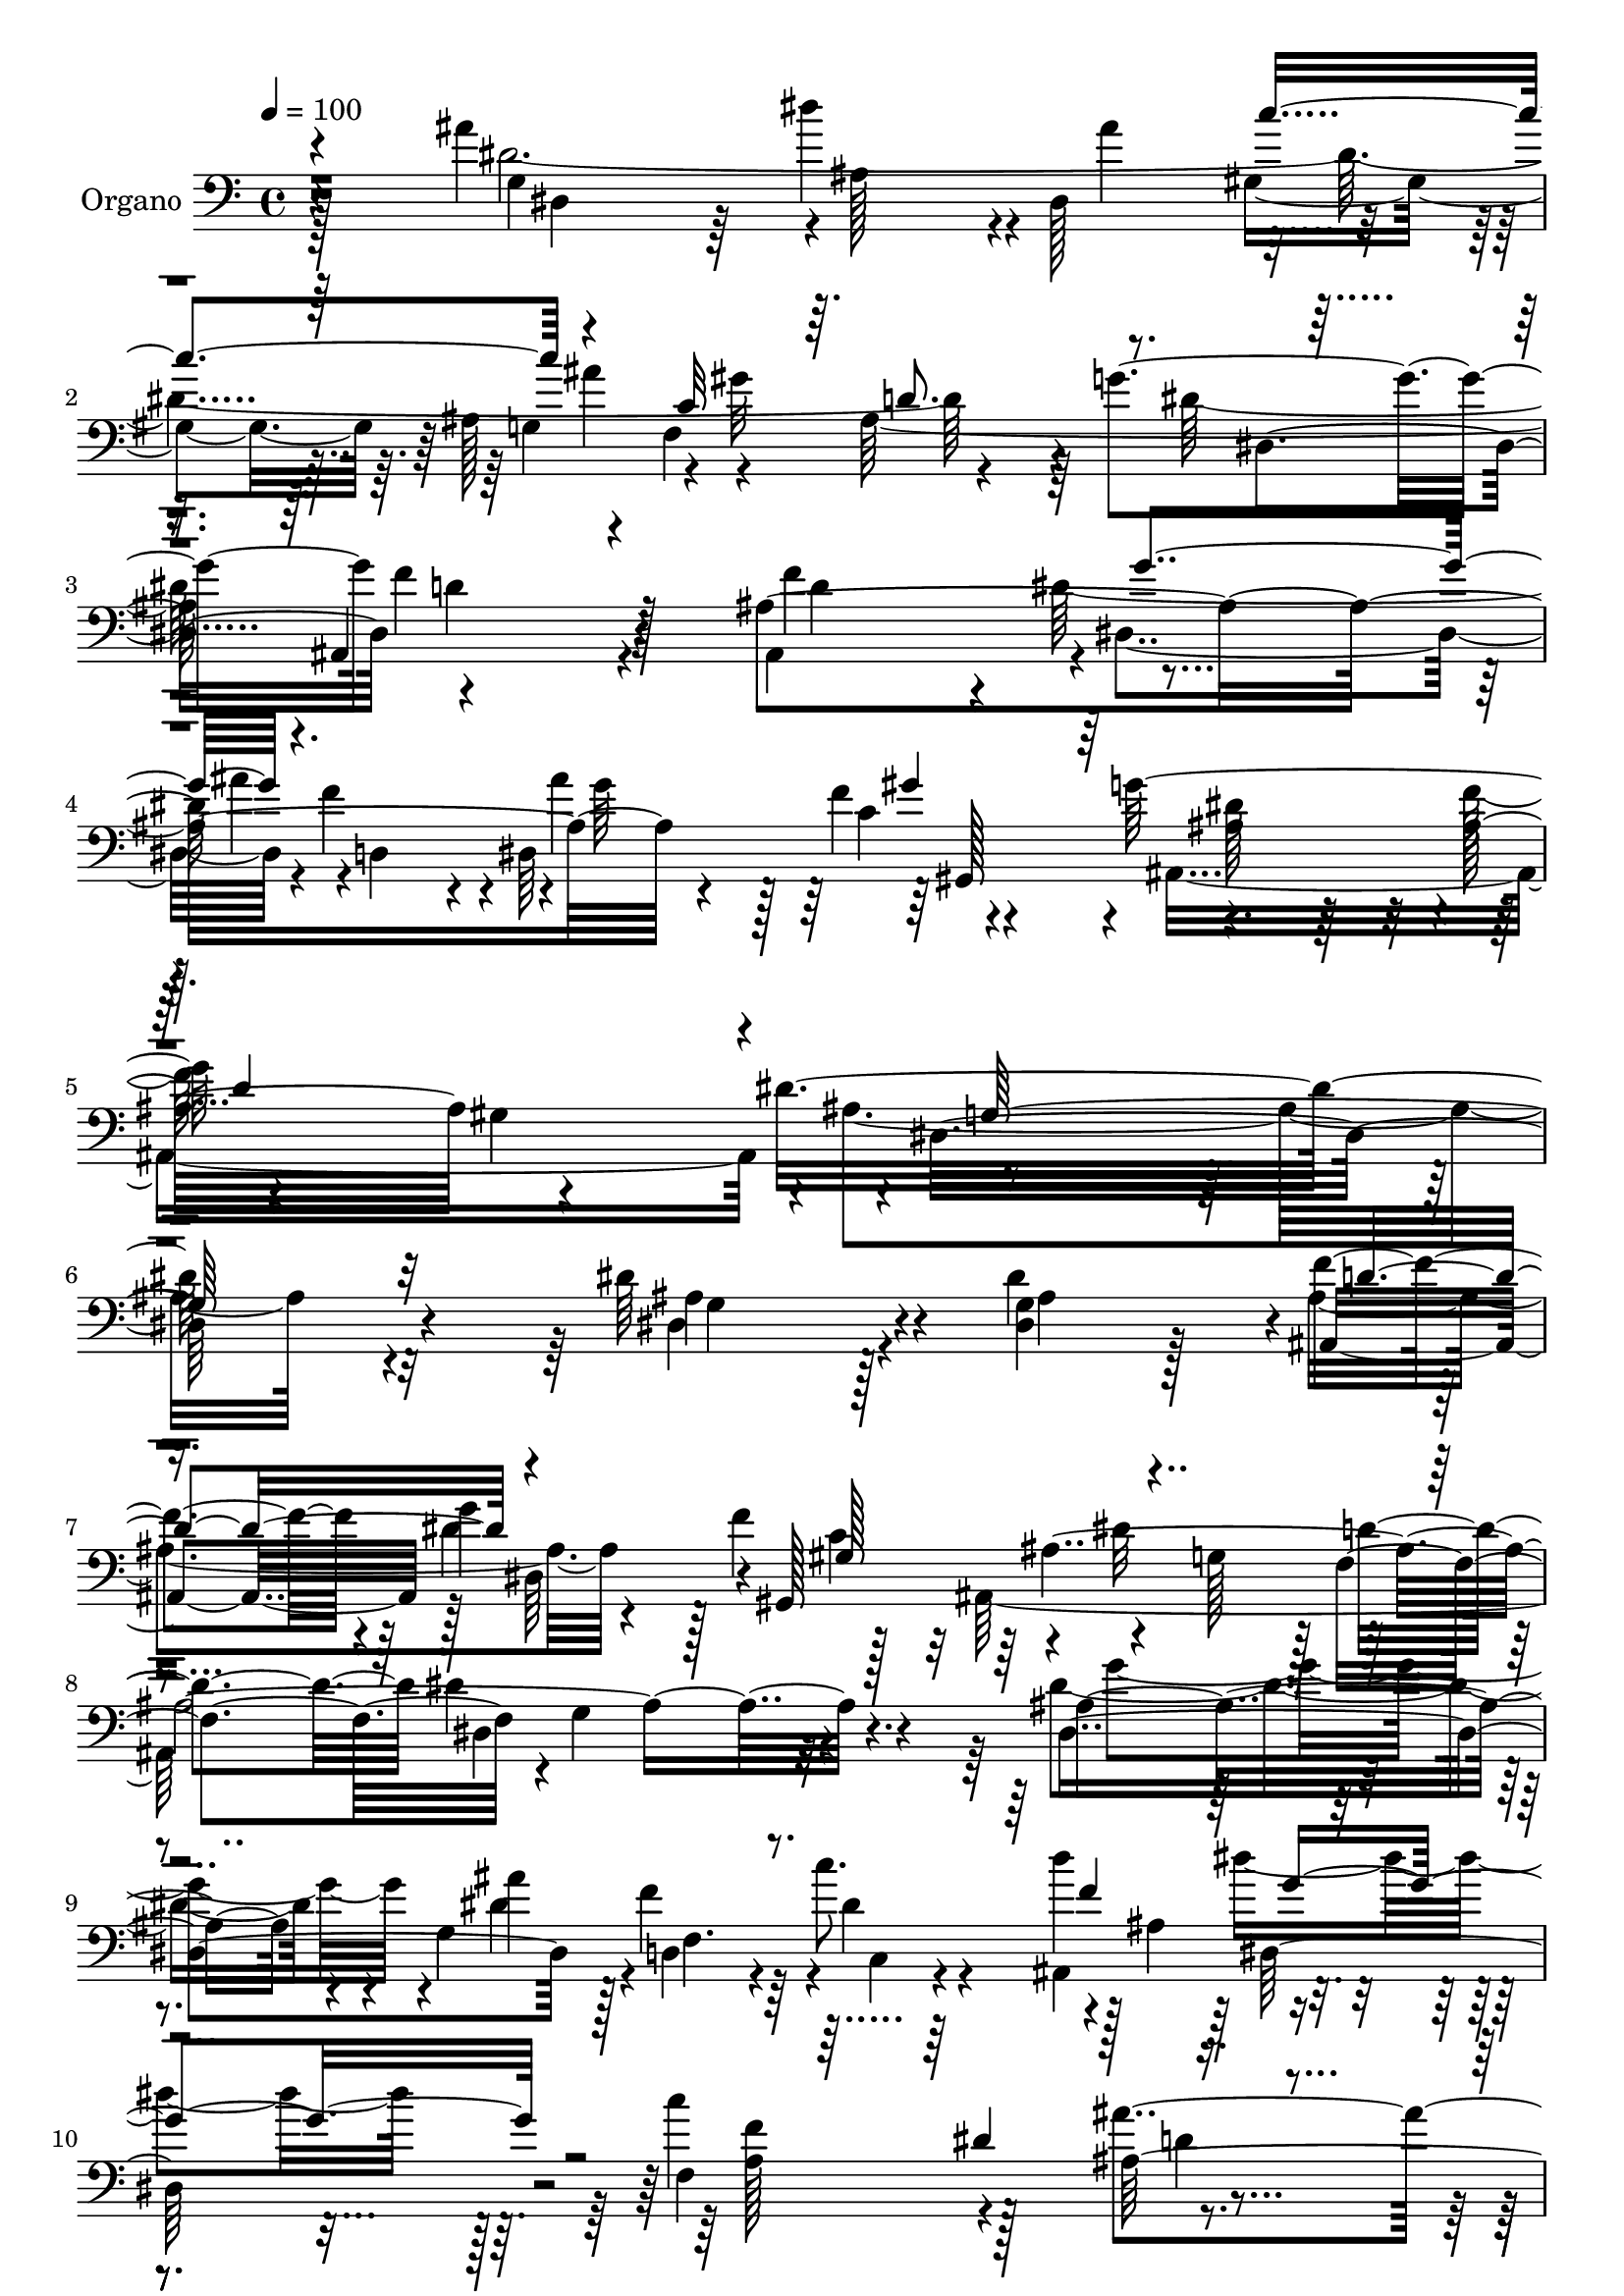 % Lily was here -- automatically converted by c:/Program Files (x86)/LilyPond/usr/bin/midi2ly.py from mid/026.mid
\version "2.14.0"

\layout {
  \context {
    \Voice
    \remove "Note_heads_engraver"
    \consists "Completion_heads_engraver"
    \remove "Rest_engraver"
    \consists "Completion_rest_engraver"
  }
}

trackAchannelA = {
  
  % [MARKER] DH059     
  
  \tempo 4 = 100 
  
  \time 4/4 
  
}

trackA = <<
  \context Voice = voiceA \trackAchannelA
>>


trackBchannelA = {
  
  \set Staff.instrumentName = "Piano"
  
}

trackB = <<
  \context Voice = voiceA \trackBchannelA
>>


trackCchannelA = {
  
  \set Staff.instrumentName = "Organo"
  
}

trackCchannelB = \relative c {
  r4*430/480 ais''4*725/480 r4*5/480 ais,128*21 r4*5/480 dis,128*27 
  r4*260/480 ais'128*25 r4*5/480 gis'32*11 r64 g4*730/480 d4*640/480 
  r128*7 ais4*1570/480 r4*235/480 f'4*385/480 g64*27 r4*385/480 gis,4*470/480 
  r4*5/480 dis16*11 r4*395/480 dis'64*25 r4*65/480 <g, dis >4*370/480 
  r4*5/480 f'4*350/480 r4*10/480 g4*325/480 r128 f4*445/480 g,128*47 
  r128 f4*800/480 r4*5/480 g4*445/480 r4*290/480 ais4*685/480 r4*65/480 g4*395/480 
  f4. r128 ais4*440/480 r4*650/480 f4*775/480 ais128*43 r4*115/480 ais'4*775/480 
  r4*325/480 dis,,4*415/480 r4*280/480 g4*355/480 r128 gis'4*700/480 
  r64 g128*51 r128*45 ais,4*430/480 r64*13 dis,64*11 r4*10/480 ais''64*25 
  r4*5/480 f128*19 r4*85/480 g4*850/480 r4*340/480 gis,4*430/480 
  r4*10/480 ais16*9 r64*13 ais128*37 r8 dis128*31 r8 dis,4*355/480 
  gis,4*380/480 r64*25 f'4*815/480 r4*760/480 g'128*31 r4*310/480 dis64*9 
  r4*80/480 d,4*400/480 r4*10/480 c4*490/480 r8 dis''128*29 r4*325/480 f,4*460/480 
  r128*23 ais,128*39 r128*13 ais'32*13 r4*325/480 dis,,4*460/480 
  r4*265/480 g128*23 r128 f4*580/480 r4*205/480 g'4*785/480 d4*640/480 
  r4*125/480 ais,4*790/480 r4*5/480 dis8. r4*10/480 f'8. dis,128*27 
  gis,64*13 ais'128*43 r128*9 f'16*7 r128 dis,4*1135/480 r128*27 dis128*39 
  r64*7 g4*380/480 ais,4*365/480 dis' r4*5/480 gis,4*365/480 r4*5/480 dis'16*7 
  r128*53 dis4*430/480 r4*340/480 dis4*550/480 r128*15 dis,128*23 
  r128 f4*425/480 r4*335/480 ais,4*260/480 r16 dis''64*13 r128*25 f,4*410/480 
  dis128*23 r64. ais,4*395/480 r4*415/480 g'4*1540/480 r4*325/480 ais4*410/480 
  c4*340/480 r64. ais4*250/480 r4*155/480 dis4*800/480 r4*790/480 ais64*15 
  r4*365/480 dis,4*355/480 r4*25/480 ais''4*730/480 r128 f4*280/480 
  r4*110/480 dis128*55 r4*35/480 f4*835/480 r4*5/480 g,64*39 r4*395/480 dis'4*545/480 
  r4*280/480 ais128*21 r4*50/480 f'4*410/480 r4*290/480 f4*425/480 
  r4*770/480 f,4*805/480 g4*430/480 r4*310/480 ais4*460/480 r4*305/480 dis,128*21 
  r64 d128*25 r4*5/480 c''64*13 ais,4*215/480 r4*145/480 dis'4*400/480 
  r4*380/480 f,4*350/480 r4*20/480 dis4*340/480 r64. ais4*580/480 
  r64*7 g128*31 r4*305/480 dis''128*25 r4*340/480 gis,,4*365/480 
  r4*10/480 g4*365/480 f4*490/480 r4*295/480 g'128*55 r4*790/480 ais,4*460/480 
  r4*340/480 dis r4*40/480 ais'4*380/480 dis,,4*400/480 gis,4*425/480 
  dis''4*830/480 r4*40/480 ais4*470/480 r4*5/480 gis4*590/480 r4*5/480 dis'128*127 
}

trackCchannelBvoiceB = \relative c {
  \voiceFour
  r128*29 dis'4*2435/480 r4*355/480 dis128*49 r4*740/480 ais,4*730/480 
  r4*5/480 dis4*350/480 r4*5/480 f'4*340/480 r4*5/480 dis,64*13 
  r4*365/480 ais8*7 r4*1700/480 dis4*725/480 r4*85/480 dis'4*425/480 
  r4*310/480 dis4*400/480 r128*21 ais,128*105 dis4*455/480 r32*5 dis'4*710/480 
  r4*65/480 dis4*335/480 r128 f4*335/480 r64 c'8. r4*335/480 dis4*710/480 
  r128*5 c4*815/480 r4*725/480 g,64*49 r4*325/480 ais128*25 c4*305/480 
  r4*40/480 d4*385/480 dis4*730/480 ais,32*9 r128*11 ais4*415/480 
  r4*400/480 dis'4*350/480 r4*5/480 f4*355/480 r128 g4*370/480 
  r4*5/480 gis,4*395/480 r32*13 ais'4*365/480 r4*455/480 dis4*1120/480 
  r4*355/480 dis4*610/480 r4*190/480 ais4*310/480 r64 ais128*27 
  r32*5 f'128*27 r4*740/480 d4*785/480 r4*5/480 dis,4*415/480 r4*365/480 g64*11 
  r4*445/480 ais'32*13 r4*355/480 d4*155/480 r4*200/480 ais,128*37 
  r64*7 c'128*57 r4. g,4*1505/480 r4*325/480 ais64*13 r8. ais4*1825/480 
  r16 ais8*7 r4*245/480 gis'64*11 r4*50/480 g16*7 r128*23 gis,64*15 
  r4*20/480 g4*1130/480 r4*410/480 g4*620/480 r4*175/480 dis4*350/480 
  r4*20/480 f'8. r128 g4*340/480 f128*29 r4*775/480 f,4*850/480 
  g4*385/480 r8. dis4*490/480 r128*19 g4*370/480 f'8. r4*25/480 c,4*190/480 
  r4*175/480 d''4*155/480 r4*230/480 dis,4*460/480 r4*305/480 f4*410/480 
  r64*13 ais4*530/480 r4*275/480 ais'4*800/480 r4*335/480 ais4*395/480 
  c8. r4*365/480 gis128*51 r64. g4*770/480 r4*10/480 f4*520/480 
  r4*295/480 ais,,4*365/480 r4*440/480 ais'4*800/480 r4*335/480 gis'128*25 
  r4*10/480 g128*59 r4*355/480 gis,4*430/480 dis'4*1240/480 r4*355/480 dis,4*485/480 
  r4*335/480 dis'4*365/480 r4*10/480 d4*410/480 r4*290/480 c4*380/480 
  ais64*67 r4*350/480 dis,128*31 r4*290/480 g8. r4*380/480 c,4*190/480 
  r16. d''128*9 r8 ais,4*440/480 r64*11 c'128*55 r4. ais128*51 
  r128 ais,128*21 r4*20/480 dis,4*595/480 r64*5 ais''4*445/480 
  r4*320/480 ais,4*1690/480 r128*21 ais,4*415/480 r4*380/480 dis8. 
  r64 f'4*340/480 r4*50/480 ais4*385/480 r4*425/480 ais,,4*485/480 
  r4*380/480 f''4*1105/480 
}

trackCchannelBvoiceC = \relative c {
  r4*440/480 g'4*1405/480 r4*305/480 g4*355/480 f4*680/480 r4*365/480 dis4*385/480 
  f'4*650/480 r4*115/480 f4*760/480 r4*310/480 ais4*340/480 r4*35/480 ais4*280/480 
  r128*5 c,4*370/480 r4*25/480 ais4*500/480 r64*9 ais32*7 r4*445/480 dis16*11 
  r32*7 ais4*730/480 r4*85/480 ais4*265/480 r128*7 ais,8. r128 dis64*11 
  r4*5/480 gis,128*27 r4*760/480 d''4*755/480 dis4*530/480 r4*245/480 dis,4*1120/480 
  r4*10/480 d4*325/480 r4*40/480 dis'4*235/480 r4*110/480 d'4*385/480 
  r4*755/480 f,4*395/480 r4*370/480 ais4*650/480 r16 dis,4*2525/480 
  r4*365/480 dis,128*49 r4*5/480 d'128*39 r4*130/480 f4*400/480 
  r4*400/480 ais,4*745/480 r4*340/480 gis'4*380/480 ais,,64*55 
  r4*1460/480 g'64*17 r128*19 g4*335/480 r4*10/480 ais,4*355/480 
  r4*5/480 dis'8. r4*340/480 ais64*67 r4*350/480 dis,4*400/480 
  r4*380/480 dis4*355/480 r4*50/480 f4*350/480 g4*470/480 r128*17 dis4*580/480 
  r4*190/480 a'128*53 r128 d64*17 r128*17 dis,4*670/480 r4*80/480 ais'4*370/480 
  r4*370/480 gis32*5 r4*35/480 ais'32*7 r4*340/480 d,4*395/480 
  r4*10/480 dis,64*25 r128 f'4*655/480 r4*115/480 f4*790/480 r4*5/480 dis128*27 
  r4*355/480 g4*440/480 r4*310/480 ais,,64*55 r128*103 ais'4*605/480 
  r4*190/480 dis4*385/480 r8. dis, r4*5/480 gis,4*380/480 r128 g'128*51 
  r4*40/480 d'4*800/480 r128 dis,128*27 r8. g'4*515/480 r4*265/480 dis4*310/480 
  r64. d,4*350/480 r4*40/480 c''4*380/480 r128*25 g64*13 r4*370/480 c64*29 
  r4*740/480 dis,4*2660/480 r4*415/480 ais4*1340/480 r8 d4*425/480 
  r64*13 dis8. r4*20/480 f64*13 r4*370/480 c4*380/480 ais4*535/480 
  r128*21 d64*27 r4*5/480 ais4*1165/480 r4*425/480 ais4*520/480 
  r4*310/480 <dis, g >128*23 r4*25/480 ais4*350/480 dis128*23 gis4*385/480 
  r4*25/480 g4*760/480 r4*20/480 d'128*51 r4*20/480 dis4*455/480 
  r4*325/480 g64*15 r4*295/480 dis4*305/480 r4*35/480 f,4*400/480 
  dis'4*250/480 r16 f4*320/480 r4*55/480 g4*410/480 r4*365/480 a,4*355/480 
  r128*27 ais,4*415/480 r4*365/480 dis'128*175 r4*5/480 d4*385/480 
  r4*5/480 dis,4*775/480 r4*10/480 ais128*33 r4*325/480 f''4*745/480 
  r4*50/480 ais,4*830/480 r4*320/480 gis'128*27 r64. ais,4*520/480 
  r128*23 d128*71 r4*10/480 ais64*63 
}

trackCchannelBvoiceD = \relative c {
  \voiceTwo
  r64*15 dis4*670/480 r64 dis''4*320/480 r4*25/480 ais4*335/480 
  gis,4*290/480 r64. ais'4*385/480 r4*305/480 ais,64*57 r4*140/480 d4*695/480 
  r4*25/480 dis128*25 r4*5/480 d,4*335/480 r4*25/480 g'64*13 r4*340/480 dis128*51 
  r4*5/480 f64*29 r4*5/480 ais,4*1280/480 r4*455/480 g4*715/480 
  r128*31 ais4*425/480 r4*290/480 c4*385/480 r4*5/480 dis32*13 
  r4*1525/480 g4*730/480 r4*40/480 ais4*710/480 r4*25/480 c,,4*145/480 
  r4*185/480 ais4*440/480 r4*700/480 a'128*29 r128*23 d4*575/480 
  r4*185/480 dis,32*11 r4*95/480 ais'128*21 r4*35/480 ais'4*340/480 
  r4*5/480 c4*340/480 ais64*13 r4*335/480 ais,4*1675/480 r4*155/480 d4*430/480 
  r4*370/480 g128*23 r128 d,4*325/480 r4*10/480 dis128*25 r4*10/480 c'32*7 
  r4*770/480 f128*55 r4*5/480 g,4*1085/480 r64*13 dis4*470/480 
  r4*325/480 dis128*21 r4*35/480 f'4*365/480 g4*325/480 r128 gis,4*320/480 
  r64 ais,128*105 r4*5/480 g'4*425/480 r4*350/480 dis'4 r32*5 g,4*385/480 
  r128*25 c'8. r4*10/480 f,8. r128*51 f,4*820/480 r4*755/480 dis'4*2585/480 
  r4*385/480 dis64*25 r4*35/480 ais,4*620/480 r64*5 d'4*785/480 
  r128 g128*23 r4*20/480 d,128*23 r4*50/480 dis' r4*305/480 f4*400/480 
  r4*790/480 d64*27 r4*10/480 ais128*75 r4*445/480 dis4*625/480 
  r4*175/480 ais4*310/480 r4*55/480 d4*415/480 r4*305/480 c64*13 
  ais,4*1640/480 r4*775/480 g'128*33 r4*280/480 ais'4*725/480 r4*35/480 dis,4*235/480 
  r16 ais4*230/480 r4*155/480 ais4*430/480 
  | % 30
  r4*335/480 a64*11 r4 d4*475/480 r4*325/480 dis,4*745/480 r64 dis''4*370/480 
  r4*365/480 gis,,128*21 r64. ais'4*410/480 r4*370/480 d,4*400/480 
  r4*395/480 dis,64*13 r4*5/480 d'4*560/480 r4*250/480 f64*25 r4*70/480 g4*380/480 
  r4*5/480 d,64*11 r4*20/480 dis4*380/480 r4*20/480 gis,128*27 
  r4*830/480 ais'4*365/480 r4*455/480 dis,64*39 r4*415/480 g4*485/480 
  r4*710/480 ais4*415/480 r4*290/480 gis,4*365/480 r128*107 dis'4*415/480 
  r8. dis'4 r4*265/480 ais'128*47 r4*40/480 g,4*185/480 r4*185/480 ais,4*275/480 
  r4*95/480 dis4*485/480 r4*295/480 f4*775/480 r128*51 dis4*455/480 
  r4*320/480 g64*23 r64 c'4*355/480 r4*5/480 ais,128*25 c4*350/480 
  r4*425/480 dis4*790/480 r128 <d f >4*470/480 r128*23 d4*430/480 
  r4*370/480 g128*25 r4*5/480 d,4*365/480 r64 g'8. r4*10/480 f4*245/480 
  r4*200/480 g4*865/480 ais,,128*73 
}

trackCchannelBvoiceE = \relative c {
  \voiceOne
  r4*1840/480 c''4*325/480 r4*350/480 c,32*5 r64. d8. r4*710/480 ais,4*595/480 
  r4*920/480 g''4*340/480 r4. gis4*355/480 r128*55 d4*835/480 r4*40/480 g,64*43 
  r32*27 d'8. r4*340/480 gis,128*27 r4*4130/480 f'4*440/480 r4*1070/480 dis4*415/480 
  r4*1505/480 dis'4*365/480 r4*335/480 gis,,4*290/480 r4*410/480 f128*45 
  r4*785/480 f'4*595/480 r4*5 ais,4*475/480 r4*340/480 d4*815/480 
  r4*10/480 dis,16*9 r4*1540/480 d'64*13 r4*310/480 c4*370/480 
  r4*1535/480 dis4*490/480 r2. f64*11 r4*805/480 g4*440/480 r4. dis128*17 
  r4*160/480 ais'16*5 r4*920/480 dis4*320/480 r64 ais128*25 r4*10/480 c64*11 
  r64*13 c,128*23 r4*3140/480 ais'4*440/480 r128*47 dis,4*760/480 
  r4*55/480 ais4*365/480 r32*7 dis8*5 r4*1550/480 ais4*470/480 
  | % 27
  r4*640/480 ais4*2035/480 r1 g4*175/480 r4*175/480 f'64*11 r128*109 ais4*545/480 
  r128*69 ais,4*320/480 r4*25/480 dis,4*425/480 r4*320/480 g4*365/480 
  r4*10/480 f4*680/480 r128*61 ais,64*17 r4*1870/480 g''4*350/480 
  r4*415/480 ais,,4*1675/480 r4*3130/480 dis'4*335/480 r128*25 dis4*830/480 
  r4*2650/480 f4*335/480 r4*2345/480 ais4*560/480 r4*1325/480 ais128*25 
  r64*25 gis r4*3590/480 c,4*430/480 r64*65 g4*1895/480 
}

trackCchannelBvoiceF = \relative c {
  r4*6520/480 gis128*25 r128*377 ais'128*135 r128*165 dis,128*49 
  r4*8215/480 dis'4*770/480 r4*4535/480 dis4*770/480 r4*8395/480 gis128*49 
  r4*28225/480 g4*325/480 r128*25 ais,,4*1630/480 r4*4535/480 d'128*33 
  r4*9245/480 dis,128*125 
}

trackCchannelBvoiceG = \relative c {
  \voiceThree
  r4*17060/480 g''4*730/480 r4*13525/480 g,128*49 
}

trackC = <<

  \clef bass
  
  \context Voice = voiceA \trackCchannelA
  \context Voice = voiceB \trackCchannelB
  \context Voice = voiceC \trackCchannelBvoiceB
  \context Voice = voiceD \trackCchannelBvoiceC
  \context Voice = voiceE \trackCchannelBvoiceD
  \context Voice = voiceF \trackCchannelBvoiceE
  \context Voice = voiceG \trackCchannelBvoiceF
  \context Voice = voiceH \trackCchannelBvoiceG
>>


trackDchannelA = {
  
  \set Staff.instrumentName = "Track 3"
  
}

trackD = <<
  \context Voice = voiceA \trackDchannelA
>>


trackEchannelA = {
  
  \set Staff.instrumentName = "Himno Digital #26"
  
}

trackE = <<
  \context Voice = voiceA \trackEchannelA
>>


trackFchannelA = {
  
  \set Staff.instrumentName = "Se~or Jes~s, supremo Rey"
  
}

trackF = <<
  \context Voice = voiceA \trackFchannelA
>>


\score {
  <<
    \context Staff=trackC \trackA
    \context Staff=trackC \trackC
  >>
  \layout {}
  \midi {}
}
